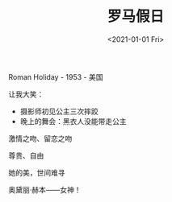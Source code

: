 #+TITLE: 罗马假日
#+DATE: <2021-01-01 Fri>
#+HUGO_TAGS: 电影
Roman Holiday - 1953 - 美国

让我大笑：

- 摄影师初见公主三次摔跤
- 晚上的舞会：黑衣人没能带走公主

激情之吻、留恋之吻

尊贵、自由

她的美，世间难寻

奥黛丽·赫本------女神！
#+BEGIN_EXPORT hugo
![](/images/audrey-hepburn.png "")
#+END_EXPORT
